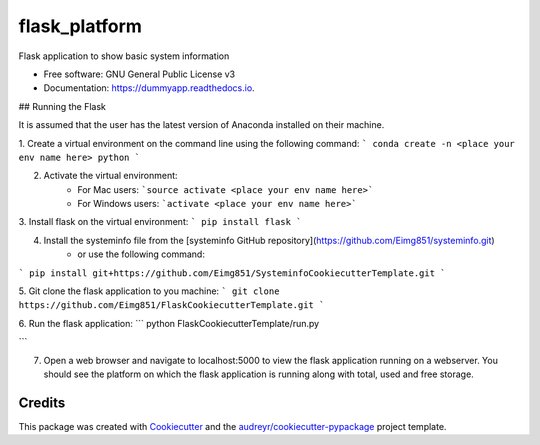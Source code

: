 ==============
flask_platform
==============


.. image:: https://img.shields.io/pypi/v/dummyapp.svg
        :target: https://pypi.python.org/pypi/dummyapp

.. image:: https://img.shields.io/travis/Eimg851/dummyapp.svg
        :target: https://travis-ci.org/Eimg851/dummyapp

.. image:: https://readthedocs.org/projects/dummyapp/badge/?version=latest
        :target: https://dummyapp.readthedocs.io/en/latest/?badge=latest
        :alt: Documentation Status




Flask application to show basic system information


* Free software: GNU General Public License v3
* Documentation: https://dummyapp.readthedocs.io.


## Running the Flask

It is assumed that the user has the latest version of Anaconda installed on their machine.

1. Create a virtual environment on the command line using the following command:
```
conda create -n <place your env name here> python
```
  
  

2. Activate the virtual environment:
    - For Mac users:         ```source activate <place your env name here>```
    - For Windows users:       ```activate <place your env name here>```
   
   
   
3. Install flask on the virtual environment:
``` 
pip install flask
```
    
    
    
4. Install the systeminfo file from the [systeminfo GitHub repository](https://github.com/Eimg851/systeminfo.git)
    - or use the following command:
```
pip install git+https://github.com/Eimg851/SysteminfoCookiecutterTemplate.git
```
 
 
 
5. Git clone the flask application to you machine:
```
git clone https://github.com/Eimg851/FlaskCookiecutterTemplate.git
```
  
  
  
6. Run the flask application:
``` 
python FlaskCookiecutterTemplate/run.py

```
  
  
  
7. Open a web browser and navigate to localhost:5000 to view the flask application running on a webserver. You should see the platform on which the flask application is running along with total, used and free storage. 


Credits
-------

This package was created with Cookiecutter_ and the `audreyr/cookiecutter-pypackage`_ project template.

.. _Cookiecutter: https://github.com/audreyr/cookiecutter
.. _`audreyr/cookiecutter-pypackage`: https://github.com/audreyr/cookiecutter-pypackage
